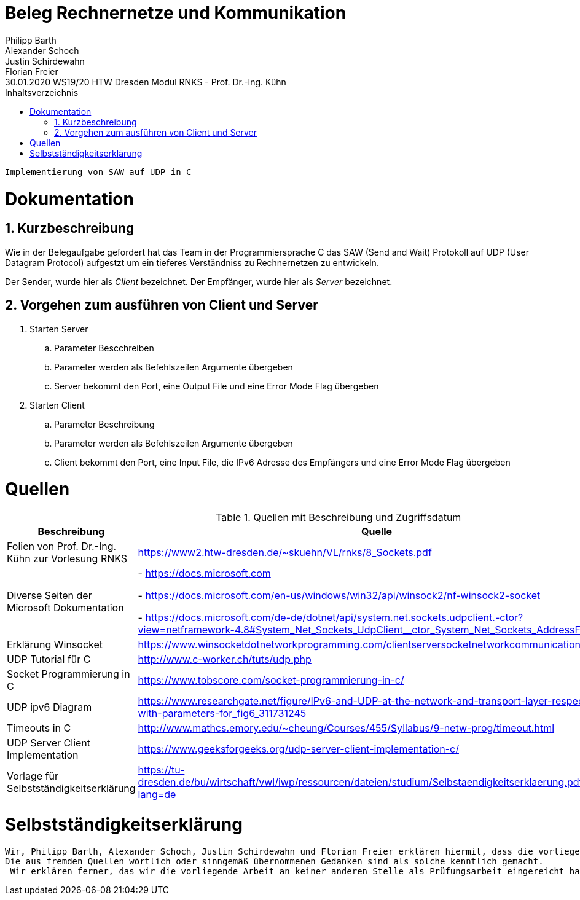 = Beleg Rechnernetze und Kommunikation
Philipp Barth; Alexander Schoch; Justin Schirdewahn; Florian Freier
30.01.2020 WS19/20 HTW Dresden Modul RNKS - Prof. Dr.-Ing. Kühn
:toc: 
:toc-title: Inhaltsverzeichnis
:sectnums:
```
Implementierung von SAW auf UDP in C
```

= Dokumentation
== Kurzbeschreibung
Wie in der Belegaufgabe gefordert hat das Team in der Programmiersprache C das SAW (Send and Wait) Protokoll auf UDP (User Datagram Protocol) aufgestzt um ein tieferes Verständniss zu Rechnernetzen zu entwickeln.

Der Sender, wurde hier als _Client_ bezeichnet.
Der Empfänger, wurde hier als _Server_ bezeichnet.

== Vorgehen zum ausführen von Client und Server
. Starten Server
.. Parameter Bescchreiben
.. Parameter werden als Befehlszeilen Argumente übergeben
.. Server bekommt den Port, eine Output File und eine Error Mode Flag übergeben
. Starten Client
.. Parameter Beschreibung
.. Parameter werden als Befehlszeilen Argumente übergeben
.. Client bekommt den Port, eine Input File, die IPv6 Adresse des Empfängers und eine Error Mode Flag übergeben

[#quellen]
= Quellen
.Quellen mit Beschreibung und Zugriffsdatum
[%header,cols="3,1,1"]
|===
| Beschreibung | Quelle | Zugriff
| Folien von Prof. Dr.-Ing. Kühn zur Vorlesung RNKS | https://www2.htw-dresden.de/~skuehn/VL/rnks/8_Sockets.pdf | WS19/20
|Diverse Seiten der Microsoft Dokumentation|- https://docs.microsoft.com

- https://docs.microsoft.com/en-us/windows/win32/api/winsock2/nf-winsock2-socket

- https://docs.microsoft.com/de-de/dotnet/api/system.net.sockets.udpclient.-ctor?view=netframework-4.8#System_Net_Sockets_UdpClient__ctor_System_Net_Sockets_AddressFamily | 20.12.19 - 30.01.20
|Erklärung Winsocket|https://www.winsocketdotnetworkprogramming.com/clientserversocketnetworkcommunication8n.html|27.12.2019
|UDP Tutorial für C|http://www.c-worker.ch/tuts/udp.php|04.01.2020
|Socket Programmierung in C|https://www.tobscore.com/socket-programmierung-in-c/|27.12.19
|UDP ipv6 Diagram|https://www.researchgate.net/figure/IPv6-and-UDP-at-the-network-and-transport-layer-respectively-with-parameters-for_fig6_311731245|05.01.2020
|Timeouts in C|http://www.mathcs.emory.edu/~cheung/Courses/455/Syllabus/9-netw-prog/timeout.html| 28.01.2020
|UDP Server Client Implementation|https://www.geeksforgeeks.org/udp-server-client-implementation-c/| 22.01.2020
| Vorlage für Selbstständigkeitserklärung | https://tu-dresden.de/bu/wirtschaft/vwl/iwp/ressourcen/dateien/studium/Selbstaendigkeitserklaerung.pdf?lang=de | 30.01.2020
|===

= Selbstständigkeitserklärung
```
Wir, Philipp Barth, Alexander Schoch, Justin Schirdewahn und Florian Freier erklären hiermit, dass die vorliegende Arbeit selbständig und ohne die Benutzung anderer als der angegebenen Hilfsmittel angefertigt wurde. 
Die aus fremden Quellen wörtlich oder sinngemäß übernommenen Gedanken sind als solche kenntlich gemacht.
 Wir erklären ferner, das wir die vorliegende Arbeit an keiner anderen Stelle als Prüfungsarbeit eingereicht haben oder einreichen werden.
```